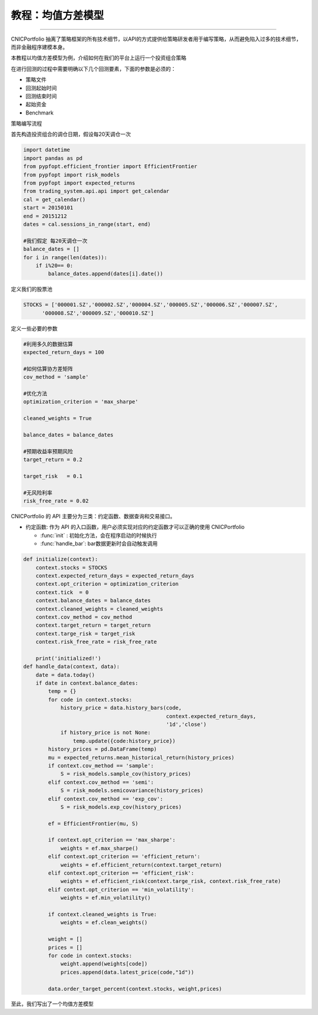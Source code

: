 .. _intro-tutorial:

====================
教程：均值方差模型
====================

------------------------------------------------------

CNICPortfolio 抽离了策略框架的所有技术细节，以API的方式提供给策略研发者用于编写策略，从而避免陷入过多的技术细节，而非金融程序建模本身。

------------------------------------------------------
------------------------------------------------------
本教程以均值方差模型为例，介绍如何在我们的平台上运行一个投资组合策略

在进行回测的过程中需要明确以下几个回测要素，下面的参数是必须的：

*   策略文件
*   回测起始时间
*   回测结束时间
*   起始资金
*   Benchmark



策略编写流程


首先构造投资组合的调仓日期，假设每20天调仓一次


.. code-block:: python3


    import datetime
    import pandas as pd
    from pypfopt.efficient_frontier import EfficientFrontier
    from pypfopt import risk_models
    from pypfopt import expected_returns
    from trading_system.api.api import get_calendar
    cal = get_calendar()
    start = 20150101
    end = 20151212
    dates = cal.sessions_in_range(start, end)

    #我们假定 每20天调仓一次
    balance_dates = []
    for i in range(len(dates)):
        if i%20== 0:
            balance_dates.append(dates[i].date())
            
定义我们的股票池

.. code-block:: python3
    
    STOCKS = ['000001.SZ','000002.SZ','000004.SZ','000005.SZ','000006.SZ','000007.SZ',
          '000008.SZ','000009.SZ','000010.SZ']

定义一些必要的参数

.. code-block:: python3
          
    #利用多久的数据估算
    expected_return_days = 100 
    
    #如何估算协方差矩阵
    cov_method = 'sample'  
    
    #优化方法
    optimization_criterion = 'max_sharpe'
    
    cleaned_weights = True
    
    balance_dates = balance_dates
    
    #预期收益率预期风险
    target_return = 0.2

    target_risk   = 0.1
    
    #无风险利率
    risk_free_rate = 0.02   
    
CNICPortfolio 的 API 主要分为三类：约定函数、数据查询和交易接口。

*   约定函数: 作为 API 的入口函数，用户必须实现对应的约定函数才可以正确的使用 CNICPortfolio

    *   :func:`init` : 初始化方法，会在程序启动的时候执行
    *   :func:`handle_bar`: bar数据更新时会自动触发调用

.. code-block:: python3
        
    def initialize(context):
        context.stocks = STOCKS
        context.expected_return_days = expected_return_days
        context.opt_criterion = optimization_criterion
        context.tick  = 0
        context.balance_dates = balance_dates
        context.cleaned_weights = cleaned_weights
        context.cov_method = cov_method
        context.target_return = target_return    
        context.targe_risk = target_risk
        context.risk_free_rate = risk_free_rate
    
        print('initialized!')    
    def handle_data(context, data):
        date = data.today()
        if date in context.balance_dates:
            temp = {}
            for code in context.stocks:
                history_price = data.history_bars(code,
                                                  context.expected_return_days,
                                                  '1d','close')
                if history_price is not None:     
                    temp.update({code:history_price})
            history_prices = pd.DataFrame(temp)
            mu = expected_returns.mean_historical_return(history_prices)
            if context.cov_method == 'sample':
                S = risk_models.sample_cov(history_prices)
            elif context.cov_method == 'semi':
                S = risk_models.semicovariance(history_prices)
            elif context.cov_method == 'exp_cov':
                S = risk_models.exp_cov(history_prices)
                
            ef = EfficientFrontier(mu, S)
            
            if context.opt_criterion == 'max_sharpe':
                weights = ef.max_sharpe()
            elif context.opt_criterion == 'efficient_return':
                weights = ef.efficient_return(context.target_return)
            elif context.opt_criterion == 'efficient_risk':
                weights = ef.efficient_risk(context.targe_risk, context.risk_free_rate)
            elif context.opt_criterion == 'min_volatility':
                weights = ef.min_volatility()
            
            if context.cleaned_weights is True:
                weights = ef.clean_weights()
            
            weight = []
            prices = []
            for code in context.stocks:
                weight.append(weights[code])
                prices.append(data.latest_price(code,"1d"))
            
            data.order_target_percent(context.stocks, weight,prices)    
    


至此，我们写出了一个均值方差模型









